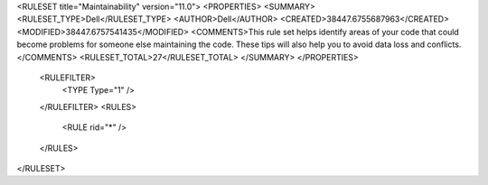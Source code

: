 <RULESET title="Maintainability" version="11.0">
<PROPERTIES>
<SUMMARY>
<RULESET_TYPE>Dell</RULESET_TYPE>
<AUTHOR>Dell</AUTHOR>
<CREATED>38447.6755687963</CREATED>
<MODIFIED>38447.6757541435</MODIFIED>
<COMMENTS>This rule set helps identify areas of your code that could become problems for someone else maintaining the code. These tips will also help you to avoid data loss and conflicts.</COMMENTS>
<RULESET_TOTAL>27</RULESET_TOTAL>
</SUMMARY>
</PROPERTIES>
  <RULEFILTER>
    <TYPE Type="1" />
  </RULEFILTER>
  <RULES>
    <RULE rid="*" />
  </RULES>
</RULESET>

